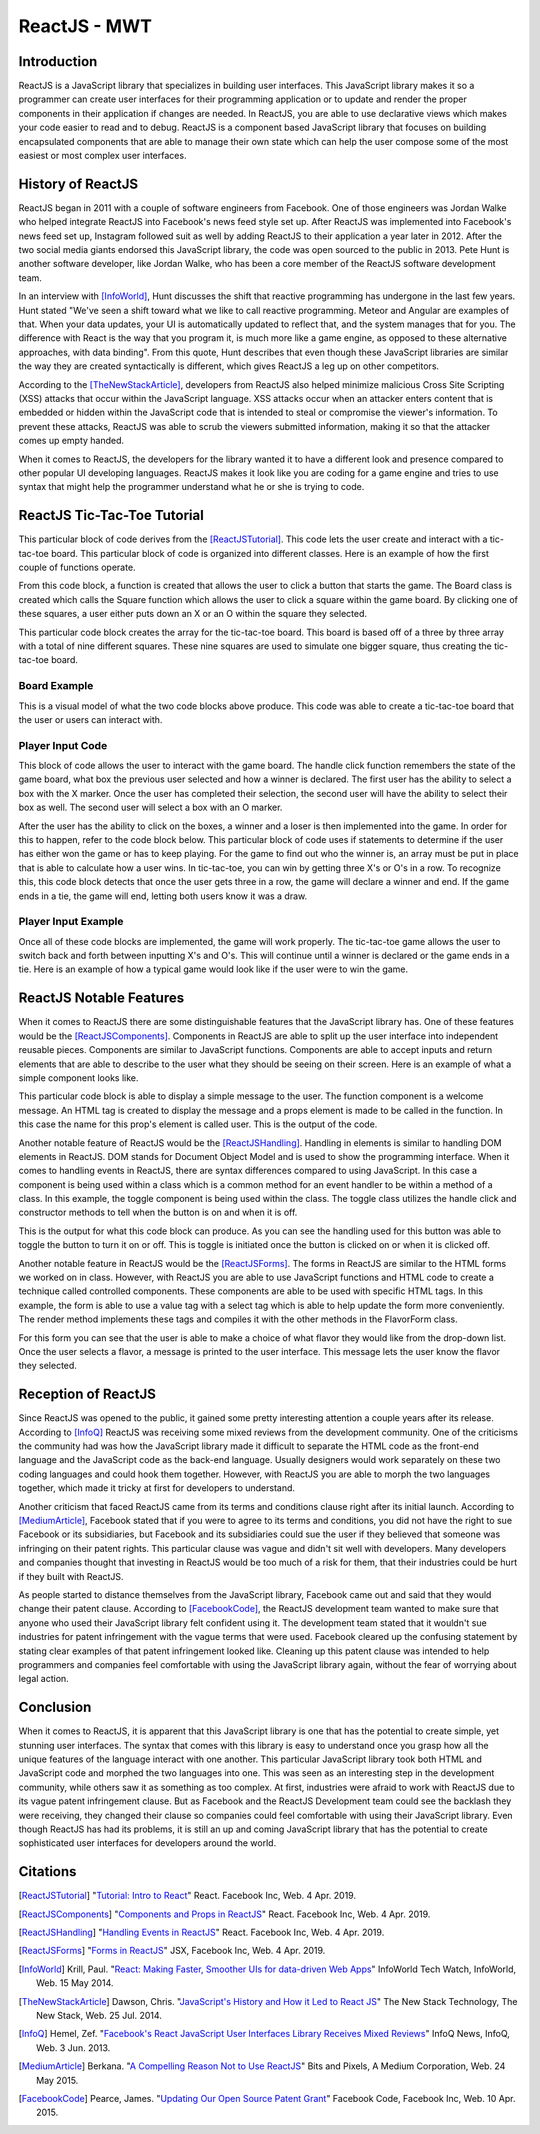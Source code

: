 ReactJS - MWT
=============

Introduction
------------
ReactJS is a JavaScript library that specializes in building user interfaces.
This JavaScript library makes it so a programmer can create user interfaces for
their programming application or to update and render the proper components in
their application if changes are needed. In ReactJS, you are able to use
declarative views which makes your code easier to read and to debug. ReactJS is
a component based JavaScript library that focuses on building encapsulated
components that are able to manage their own state which can help the user
compose some of the most easiest or most complex user interfaces.

History of ReactJS
------------------
ReactJS began in 2011 with a couple of software engineers from Facebook. One of
those engineers was Jordan Walke who helped integrate ReactJS into Facebook's
news feed style set up. After ReactJS was implemented into Facebook's news feed
set up, Instagram followed suit as well by adding ReactJS to their application
a year later in 2012. After the two social media giants endorsed this
JavaScript library, the code was open sourced to the public in 2013. Pete Hunt
is another software developer, like Jordan Walke, who has been a core member of
the ReactJS software development team.

In an interview with [InfoWorld]_, Hunt discusses the shift that reactive
programming has undergone in the last few years. Hunt stated "We've seen a shift
toward what we like to call reactive programming. Meteor and Angular are
examples of that. When your data updates, your UI is automatically updated to
reflect that, and the system manages that for you. The difference with React is
the way that you program it, is much more like a game engine, as opposed to
these alternative approaches, with data binding". From this quote, Hunt
describes that even though these JavaScript libraries are similar the way they
are created syntactically is different, which gives ReactJS a leg up on other
competitors.

According to the [TheNewStackArticle]_, developers from ReactJS also helped
minimize malicious Cross Site Scripting (XSS) attacks that occur within the
JavaScript language. XSS attacks occur when an attacker enters content that is
embedded or hidden within the JavaScript code that is intended to steal or
compromise the viewer's information. To prevent these attacks, ReactJS was able
to scrub the viewers submitted information, making it so that the attacker comes
up empty handed.

When it comes to ReactJS, the developers for the library wanted it to have a
different look and presence compared to other popular UI developing languages.
ReactJS makes it look like you are coding for a game engine and tries to use
syntax that might help the programmer understand what he or she is trying to
code.

ReactJS Tic-Tac-Toe Tutorial
----------------------------
This particular block of code derives from the [ReactJSTutorial]_. This code
lets the user create and interact with a tic-tac-toe board. This particular
block of code is organized into different classes. Here is an example of how the
first couple of functions operate.

.. code-block:: text
    :caption: Starting Tic-Tac-Toe: Square & Board Functions

    function Square(props)
    {
        return(
        <button className="square" onClick={props.onClick}>
        {props.value}
        </button>
        );
    }
    class Board extends React.Component
        {
            renderSquare(i)
            {
                return (
                <Square
                value={this.props.squares[i]}
                onClick={() => this.props.onClick(i)}
                />
                 );
            }
        }
    }

From this code block, a function is created that allows the user to click a
button that starts the game. The Board class is created which calls the Square
function which allows the user to click a square within the game board. By
clicking one of these squares, a user either puts down an X or an O within the
square they selected.

.. code-block:: text
    :caption: Starting Tic-Tac-Toe: Creating 3x3 Array

    render()
        {
        return (
            <div>
            <div className="board-row">
                {this.renderSquare(0)}
                {this.renderSquare(1)}
                {this.renderSquare(2)}
            </div>
            <div className="board-row">
                {this.renderSquare(3)}
                {this.renderSquare(4)}
                {this.renderSquare(5)}
            </div>
            <div className="board-row">
                {this.renderSquare(6)}
                {this.renderSquare(7)}
                {this.renderSquare(8)}
            </div>
            </div>
            );
        }

    class Game extends React.Component
        {
            constructor(props)
                {
                    super(props);
                    this.state =
                        {
                             history: [{
                                squares: Array(9).fill(null)
                                }],
                        xIsNext: true
                        };
                }
        }

This particular code block creates the array for the tic-tac-toe board. This
board is based off of a three by three array with a total of nine different
squares. These nine squares are used to simulate one bigger square, thus
creating the tic-tac-toe board.

Board Example
~~~~~~~~~~~~~
This is a visual model of what the two code blocks above produce. This code was
able to create a tic-tac-toe board that the user or users can interact with.

.. image:: board.PNG
    :width: 25%

Player Input Code
~~~~~~~~~~~~~~~~~
This block of code allows the user to interact with the game board. The handle
click function remembers the state of the game board, what box the previous user
selected and how a winner is declared. The first user has the ability to select
a box with the X marker. Once the user has completed their selection, the second
user will have the ability to select their box as well. The second user will
select a box with an O marker.

.. code-block:: text
    :caption: Handling User Input

    handleClick(i)
    {
        const history = this.state.history;
        const current = history[history.length - 1];
        const squares = current.squares.slice();
        if (calculateWinner(squares) || squares[i])
            {
                return;
            }
        squares[i] = this.state.xIsNext ? 'X' : 'O';
        this.setState(
            {
                history: history.concat([
                    {
                        squares: squares
                    }]),
                xIsNext: !this.state.xIsNext,
            });
    }

    render()
    {
        const history = this.state.history;
        const current = history[history.length - 1];
        const winner = calculateWinner(current.squares);

        const moves = history.map((step, move) =>
        {
            const desc = move ?
            'Go to move #' + move :
            'Go to game start';
          return (
            <li key={move}>
            <button onClick={() => this.jumpTo(move)}>{desc}</button>
            </li>
            );
        });
    }

After the user has the ability to click on the boxes, a winner and a loser is
then implemented into the game. In order for this to happen, refer to the code
block below. This particular block of code uses if statements to determine if
the user has either won the game or has to keep playing. For the game to find
out who the winner is, an array must be put in place that is able to calculate
how a user wins. In tic-tac-toe, you can win by getting three X's or O's in a
row. To recognize this, this code block detects that once the user gets three in
a row, the game will declare a winner and end. If the game ends in a tie, the
game will end, letting both users know it was a draw.

.. code-block:: text
    :caption: Declaring the Winner & Loser

    let status;
    if (winner)
        {
            status = 'Winner: ' + winner;
        }
    else
    {
        status = 'Next player: ' + (this.state.xIsNext ? 'X' : 'O');
    }

    return
        (
        <div className="game">
            <div className="game-board">
             <Board
                squares={current.squares}
                onClick={(i) => this.handleClick(i)}
                />
            </div>
            <div className="game-info">
                <div>{status}</div>
                <ol>{moves}</ol>
            </div>
      </div>
    );
    }

    // ========================================

     ReactDOM.render
        (
         <Game />,
        document.getElementById('root')
        );

    function calculateWinner(squares)
    {
    const lines = [
        [0, 1, 2],
        [3, 4, 5],
        [6, 7, 8],
        [0, 3, 6],
        [1, 4, 7],
        [2, 5, 8],
        [0, 4, 8],
        [2, 4, 6],
    ];
    for (let i = 0; i < lines.length; i++)
      {
        const [a, b, c] = lines[i];
        if (squares[a] && squares[a] === squares[b] && squares[a] === squares[c])
         {
            return squares[a];
         }
      }
    return null;
    }

Player Input Example
~~~~~~~~~~~~~~~~~~~~
Once all of these code blocks are implemented, the game will work properly. The
tic-tac-toe game allows the user to switch back and forth between inputting
X's and O's. This will continue until a winner is declared or the game ends in a
tie. Here is an example of how a typical game would look like if the user were
to win the game.

.. image:: board1.PNG
    :width: 25%

.. image:: board2.PNG
    :width: 25%

.. image:: board3.PNG
    :width: 25%

.. image:: board4.PNG
    :width: 25%

.. image:: board5.PNG
    :width: 25%

.. image:: board6.PNG
    :width: 25%

ReactJS Notable Features
------------------------
When it comes to ReactJS there are some distinguishable features that the
JavaScript library has. One of these features would be the [ReactJSComponents]_.
Components in ReactJS are able to split up the user interface into independent
reusable pieces. Components are similar to JavaScript functions. Components are
able to accept inputs and return elements that are able to describe to the user
what they should be seeing on their screen. Here is an example of what a simple
component looks like.

.. code-block:: text
    :caption: Simple Component Example

    function Welcome(props)
        {
            return <h1>Hello, {props.name}!</h1>;
        }

    const element = <Welcome name="User" />;
    ReactDOM.render(element, document.getElementById('root'));

This particular code block is able to display a simple message to the user. The
function component is a welcome message. An HTML tag is created to display the
message and a props element is made to be called in the function. In this case
the name for this prop's element is called user. This is the output of the code.

.. image:: component1.PNG
    :width: 30%

Another notable feature of ReactJS would be the [ReactJSHandling]_. Handling in
elements is similar to handling DOM elements in ReactJS. DOM stands for Document
Object Model and is used to show the programming interface. When it comes to
handling events in ReactJS, there are syntax differences compared to using
JavaScript. In this case a component is being used within a class which is a
common method for an event handler to be within a method of a class. In this
example, the toggle component is being used within the class. The toggle class
utilizes the handle click and constructor methods to tell when the button is on
and when it is off.

.. code-block:: text
    :caption: Simple Handling Example

    class Toggle extends React.Component
        {
            constructor(props)
                {
                    super(props);
                    this.state = {isToggleOn: true};

                // This binding is necessary to make this work in the callback
                    this.handleClick = this.handleClick.bind(this);
                }

            handleClick()
                {
                    this.setState(prevState => ({
                    isToggleOn: !prevState.isToggleOn
                    }));
                }

            render()
                {
                    return (
                    <button onClick={this.handleClick}>
                    {this.state.isToggleOn ? 'ON' : 'OFF'}
                    </button>
                    );
                }
        }

    ReactDOM.render(
    <Toggle />,
    document.getElementById('root')
    );

This is the output for what this code block can produce. As you can see the
handling used for this button was able to toggle the button to turn it on or
off. This is toggle is initiated once the button is clicked on or when it is
clicked off.

.. image:: handling1.PNG
    :width: 30%

.. image:: handling2.PNG
    :width: 30%

Another notable feature in ReactJS would be the [ReactJSForms]_. The forms in
ReactJS are similar to the HTML forms we worked on in class. However, with
ReactJS you are able to use JavaScript functions and HTML code to create a
technique called controlled components. These components are able to be used
with specific HTML tags. In this example, the form is able to use a value tag
with a select tag which is able to help update the form more conveniently. The
render method implements these tags and compiles it with the other methods in
the FlavorForm class.

.. code-block:: text
    :caption: Simple Form Example

    class FlavorForm extends React.Component
        {
            constructor(props)
                {
                    super(props);
                    this.state = {value: 'coconut'};
                    this.handleChange = this.handleChange.bind(this);
                    this.handleSubmit = this.handleSubmit.bind(this);
                }

            handleChange(event)
                {
                    this.setState({value: event.target.value});
                }

            handleSubmit(event)
                {
                    alert('Your favorite flavor is: ' + this.state.value);
                    event.preventDefault();
                }

            render()
            {
                return (
                <form onSubmit={this.handleSubmit}>
                <label>
                Pick your favorite flavor:
                <select value={this.state.value} onChange={this.handleChange}>
                    <option value="grapefruit">Grapefruit</option>
                    <option value="lime">Lime</option>
                    <option value="coconut">Coconut</option>
                    <option value="mango">Mango</option>
                </select>
                </label>
                <input type="submit" value="Submit" />
                </form>
                );
            }
        }

    ReactDOM.render(
    <FlavorForm />,
    document.getElementById('root')
    );

For this form you can see that the user is able to make a choice of what flavor
they would like from the drop-down list. Once the user selects a flavor, a
message is printed to the user interface. This message lets the user know the
flavor they selected.

.. image:: form1.PNG
    :width: 50%

.. image:: form2.PNG
    :width: 45%

Reception of ReactJS
--------------------
Since ReactJS was opened to the public, it gained some pretty interesting
attention a couple years after its release. According to [InfoQ]_ ReactJS was
receiving some mixed reviews from the development community. One of the
criticisms the community had was how the JavaScript library made it difficult to
separate the HTML code as the front-end language and the JavaScript code as the
back-end language. Usually designers would work separately on these two coding
languages and could hook them together. However, with ReactJS you are able to
morph the two languages together, which made it tricky at first for developers
to understand.

Another criticism that faced ReactJS came from its terms and conditions clause
right after its initial launch. According to [MediumArticle]_, Facebook stated
that if you were to agree to its terms and conditions, you did not have the
right to sue Facebook or its subsidiaries, but Facebook and its subsidiaries
could sue the user if they believed that someone was infringing on their patent
rights. This particular clause was vague and didn't sit well with developers.
Many developers and companies thought that investing in ReactJS would be too
much of a risk for them, that their industries could be hurt if they built with
ReactJS.

As people started to distance themselves from the JavaScript library, Facebook
came out and said that they would change their patent clause. According to
[FacebookCode]_, the ReactJS development team wanted to make sure that anyone
who used their JavaScript library felt confident using it. The development
team stated that it wouldn't sue industries for patent infringement with the
vague terms that were used. Facebook cleared up the confusing statement by
stating clear examples of that patent infringement looked like. Cleaning up this
patent clause was intended to help programmers and companies feel comfortable
with using the JavaScript library again, without the fear of worrying about
legal action.

Conclusion
----------
When it comes to ReactJS, it is apparent that this JavaScript library is one
that has the potential to create simple, yet stunning user interfaces.
The syntax that comes with this library is easy to understand once you grasp how
all the unique features of the language interact with one another. This
particular JavaScript library took both HTML and JavaScript code and morphed the
two languages into one. This was seen as an interesting step in the development
community, while others saw it as something as too complex. At first, industries
were afraid to work with ReactJS due to its vague patent infringement clause.
But as Facebook and the ReactJS Development team could see the backlash they
were receiving, they changed their clause so companies could feel comfortable
with using their JavaScript library. Even though ReactJS has had its problems,
it is still an up and coming JavaScript library that has the potential to create
sophisticated user interfaces for developers around the world.

Citations
---------
.. [ReactJSTutorial] "`Tutorial: Intro to React <https://reactjs.org/tutorial/tutorial.html>`_"
    React. Facebook Inc, Web. 4 Apr. 2019.

.. [ReactJSComponents] "`Components and Props in ReactJS <https://reactjs.org/docs/components-and-props.html#props-are-read-only>`_"
    React. Facebook Inc, Web. 4 Apr. 2019.

.. [ReactJSHandling] "`Handling Events in ReactJS <https://reactjs.org/docs/handling-events.html>`_"
    React. Facebook Inc, Web. 4 Apr. 2019.

.. [ReactJSForms] "`Forms in ReactJS <https://reactjs.org/docs/refs-and-the-dom.html>`_"
    JSX, Facebook Inc, Web. 4 Apr. 2019.

.. [InfoWorld] Krill, Paul. "`React: Making Faster, Smoother UIs for data-driven Web Apps <https://www.infoworld.com/article/2608181/react--making-faster--smoother-uis-for-data-driven-web-apps.html>`_"
    InfoWorld Tech Watch, InfoWorld, Web. 15 May 2014.

.. [TheNewStackArticle] Dawson, Chris. "`JavaScript's History and How it Led to React JS <https://thenewstack.io/javascripts-history-and-how-it-led-to-reactjs/>`_"
    The New Stack Technology, The New Stack, Web. 25 Jul. 2014.

.. [InfoQ] Hemel, Zef. "`Facebook's React JavaScript User Interfaces Library Receives Mixed Reviews <https://www.infoq.com/news/2013/06/facebook-react>`_"
    InfoQ News, InfoQ, Web. 3 Jun. 2013.

.. [MediumArticle] Berkana. "`A Compelling Reason Not to Use ReactJS <https://medium.com/bits-and-pixels/a-compelling-reason-not-to-use-reactjs-beac24402f7b>`_"
    Bits and Pixels, A Medium Corporation, Web. 24 May 2015.

.. [FacebookCode] Pearce, James. "`Updating Our Open Source Patent Grant <https://code.fb.com/open-source/updating-our-open-source-patent-grant/>`_"
    Facebook Code, Facebook Inc, Web. 10 Apr. 2015.
